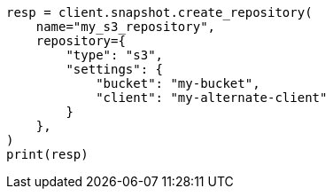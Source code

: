 // This file is autogenerated, DO NOT EDIT
// snapshot-restore/repository-s3.asciidoc:41

[source, python]
----
resp = client.snapshot.create_repository(
    name="my_s3_repository",
    repository={
        "type": "s3",
        "settings": {
            "bucket": "my-bucket",
            "client": "my-alternate-client"
        }
    },
)
print(resp)
----
